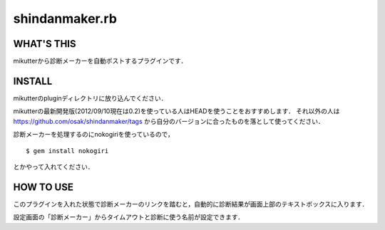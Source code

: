 =================
shindanmaker.rb
=================

WHAT'S THIS
------------
mikutterから診断メーカーを自動ポストするプラグインです．

INSTALL
--------
mikutterのpluginディレクトリに放り込んでください．

mikutterの最新開発版(2012/09/10現在は0.2)を使っている人はHEADを使うことをおすすめします．
それ以外の人は https://github.com/osak/shindanmaker/tags から自分のバージョンに合ったものを落として使ってください．

診断メーカーを処理するのにnokogiriを使っているので，

::

 $ gem install nokogiri

とかやって入れてください．

HOW TO USE
----------
このプラグインを入れた状態で診断メーカーのリンクを踏むと，自動的に診断結果が画面上部のテキストボックスに入ります．

設定画面の「診断メーカー」からタイムアウトと診断に使う名前が設定できます．

